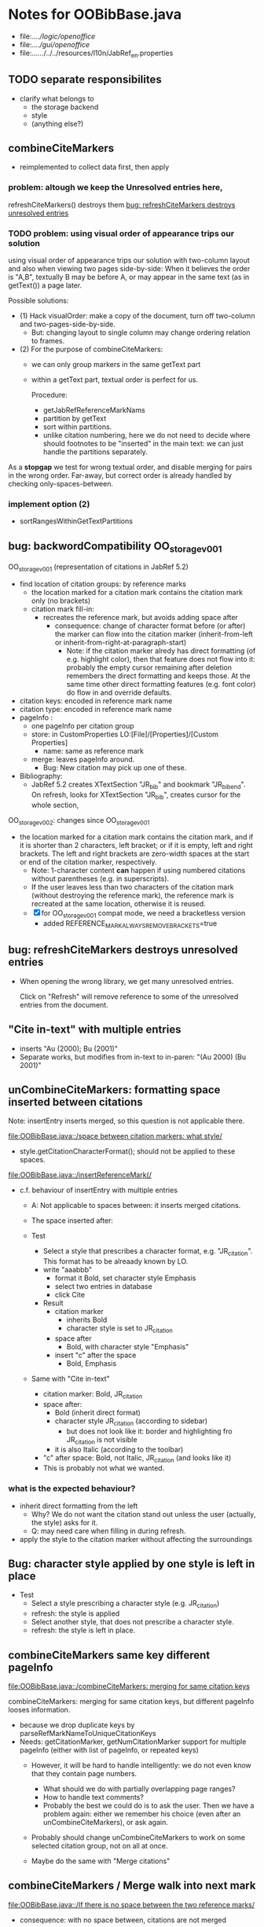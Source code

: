 * Notes for OOBibBase.java

- file:../../logic/openoffice/
- file:../../gui/openoffice/
- file:../../../../../resources/l10n/JabRef_en.properties

  
** TODO separate responsibilites

- clarify what belongs to
  - the storage backend
  - style
  - (anything else?)

** combineCiteMarkers
   - reimplemented to collect data first, then apply

*** problem: altough we keep the Unresolved entries here,
     refreshCiteMarkers() destroys them
     [[bug: refreshCiteMarkers destroys unresolved entries]]

*** TODO problem: using visual order of appearance trips our solution

    using visual order of appearance trips our solution with
    two-column layout and also when viewing two pages side-by-side:
    When it believes the order is "A,B", textually B may be before A,
    or may appear in the same text (as in getText()) a page later.

    Possible solutions:
    - (1) Hack visualOrder: make a copy of the document, turn off
      two-column and two-pages-side-by-side.
      - But: changing layout to single column may change
        ordering relation to frames.

    - (2) For the purpose of combineCiteMarkers:
      - we can only group markers in the same getText part
      - within a getText part, textual order is perfect for us.

        Procedure:
        - getJabRefReferenceMarkNams
        - partition by getText
        - sort within partitions.
        - unlike citation numbering, here
          we do not need to decide where should
          footnotes to be "inserted" in the main text:
          we can just handle the partitions separately.

    As a *stopgap* we test for wrong textual order, and disable
    merging for pairs in the wrong order. Far-away, but correct order
    is already handled by checking only-spaces-between.

*** implement option (2)
    - sortRangesWithinGetTextPartitions 


** bug: backwordCompatibility OO_storage_v001

   OO_storage_v001 (representation of citations in JabRef 5.2)
   - find location of citation groups: by reference marks
     - the location marked for a citation mark contains the citation mark only (no brackets)
     - citation mark fill-in:
       - recreates the reference mark, but avoids adding space after
         - consequence: change of character format before (or after) the marker can flow into
           the citation marker (inherit-from-left or inherit-from-right-at-paragraph-start)
           - Note: if the citation marker alredy has direct formatting
             (of e.g. highlight color), then that feature does not
             flow into it: probably the empty cursor remaining after
             deletion remembers the direct formatting and keeps those.
             At the same time other direct formatting features
             (e.g. font color) do flow in and override defaults.

   - citation keys: encoded in reference mark name
   - citation type: encoded in reference mark name
   - pageInfo :
     - one pageInfo per citation group
     - store: in CustomProperties LO:[File]/[Properties]/[Custom Properties]
       - name: same as reference mark
     - merge: leaves pageInfo around.
       - Bug: New citation may pick up one of these.
   - Bibliography:
     - JabRef 5.2 creates XTextSection "JR_bib" and bookmark
       "JR_bib_end". On refresh, looks for XTextSection "JR_bib",
       creates cursor for the whole section,


   OO_storage_v002: changes since OO_storage_v001

     - the location marked for a citation mark contains the citation
       mark, and if it is shorter than 2 characters, left bracket; or
       if it is empty, left and right brackets. The left and right
       brackets are zero-width spaces at the start or end of the
       citation marker, respectively.
       - Note: 1-character content *can* happen if using numbered citations
         without parentheses (e.g. in superscripts).
       - If the user leaves less than two characters of the citation
         mark (without destroying the reference mark), the reference
         mark is recreated at the same location, otherwise it is reused.
       - [X] for OO_storage_v001 compat mode, we need a bracketless version
         - added REFERENCE_MARK_ALWAYS_REMOVE_BRACKETS=true


** bug: refreshCiteMarkers destroys unresolved entries

   - When opening the wrong library, we get many unresolved entries.

     Click on "Refresh" will remove reference
     to some of the unresolved entries from the document.


** "Cite in-text" with multiple entries

   - inserts "Au (2000); Bu (2001)"
   - Separate works, but modifies from in-text to in-paren: "(Au 2000) (Bu 2001)"


** unCombineCiteMarkers: formatting space inserted between citations

   Note: insertEntry inserts merged, so this question is not applicable there.

   [[file:OOBibBase.java::/space between citation markers: what style/]]

   - style.getCitationCharacterFormat(); should not be applied to
     these spaces.

   [[file:OOBibBase.java::/insertReferenceMark(/]]

   - c.f. behaviour of insertEntry with multiple entries
     - A: Not applicable to spaces between: it inserts merged citations.
     - The space inserted after:

     - Test
       - Select a style that prescribes a character format,
          e.g. "JR_citation". This format has to be alreaady known by LO.
       - write "aaabbb"
         - format it Bold, set character style Emphasis
         - select two entries in database
         - click Cite
       - Result
         - citation marker
           - inherits Bold
           - character style is set to JR_citation
         - space after
           - Bold, with character style "Emphasis"
         - insert "c" after the space
           - Bold, Emphasis

     - Same with "Cite in-text"
       - citation marker: Bold, JR_citation
       - space after:
         - Bold (inherit direct format)
         - character style JR_citation (according to sidebar)
           - but does not look like it: border and highlighting fro JR_citation
             is not visible
         - it is also Italic (according to the toolbar)
       - "c" after space: Bold, not Italic, JR_citation (and looks like it)
       - This is probably not what we wanted.

*** what is the expected behaviour?

     - inherit direct formatting from the left
       - Why? We do not want the citation stand out unless
         the user (actually, the style) asks for it.
       - Q: may need care when filling in during refresh.
     - apply the style to the citation marker without affecting
       the surroundings

** Bug: character style applied by one style is left in place

   - Test
     - Select a style prescribing a character style (e.g. JR_citation)
     - refresh: the style is applied
     - Select another style, that does not prescribe a character style.
     - refresh: the style is left in place.

** combineCiteMarkers same key different pageInfo

   [[file:OOBibBase.java::/combineCiteMarkers: merging for same citation keys]]

   combineCiteMarkers: merging for same citation keys,
   but different pageInfo looses information.

   - because we drop duplicate keys by parseRefMarkNameToUniqueCitationKeys
   - Needs: getCitationMarker, getNumCitationMarker support
     for multiple pageInfo (either with list of pageInfo, or repeated keys)
     - However, it will be hard to handle intelligently:
       we do not even know that they contain page numbers.
       - What should we do with partially overlapping page ranges?
       - How to handle text comments?
       - Probably the best we could do is to ask the user.
         Then we have a problem again: either we remember
         his choice (even after an unCombineCiteMarkers),
         or ask again.

     - Probably should change unCombineCiteMarkers to work on some
       selected citation group, not on all at once.

     - Maybe do the same with "Merge citations"

** combineCiteMarkers / Merge walk into next mark

   [[file:OOBibBase.java::/If there is no space between the two reference marks/]]

   - consequence: with no space between, citations are not merged

** Bug: Citations without intervening space

 May lose first of consecutive citations without intervening space

 Situation

 - place two individual citations in the text, remove the space separating them
 - press the refresh button

 The first of the two citations is lost.

** Bug: consecutive citations in footnotes

The 2nd of two concecutive citations is missed in footnotes by updateDocumentActionHelper

Situation:

- place to citations in a footnote, separated by a space
- change style (to numbered)
- press the refresh button

The 1st citation is updated, but not the 2nd


** generateDatabase broken logic

   [[file:OOBibBase.java::/we just created resultDatabase/]]

   Testing fresh, empty database for content.

** combineCiteMarkers in footnotes

Earlier note: "combineCiteMarkers does not work with citations in footnotes"

Note:
   - citations in footnotes
     - [X] can be inserted and
     - [X] they appear in the bibliography.
     - [X] They are also updated on style change+refresh
     - [ ] Merge fails (does not merge).
     - [ ] "Separate" (on merged citations inserted by
            selecting multiple entries then "Cite")
            May leave some of the two citation marks with text "tmp".
            This can be corrected by a few repetitions of pressing the "refresh"
            button.

  - citations in tables (text tables)
    - [X] can be inserted
    - [X] they appear in bibliography
    - [X] they are updated on style change+refresh
    - [X} Merge (combineCiteMarkers) works
    - [X} Separate (unCombineCiteMarkers) works



** Bug: no database mess

If the corresponding bib file is not open, Separate (unCombineCiteMarkers) (or Merge?)
leaves a mess: (1) reference marks with "tmp" in the text (2) with
reference mark name "JR_cite_1_", i.e. without citation key.

** Bug: populateBibTextSection blindly adds bookmark

At the end of populateBibTextSection,
we add a bookmark without removing
the one that already exists.

LO autorenames our new bookmark.

We should check and remove the old one first.

        // TODO: Do not insert Bookmark without testing if it already
        //       exists. LibreOffice creates "JR_bib_end1" instead of "JR_bib_end",
        //       or rather "JR_bib_endN"  where N may increase.
        //       Repeatedly pressing "Refresh" leaves "JR_bib_end" at the start
        //       of the bibliography.

ref: file:OOBibBase.java::/OOBibBase.BIB_SECTION_END_NAME/

Also: we should mark the end of the bibliography at creation.
populateBibTextSection should only fill the gaps.

** Refactor: createCitationGroup

   Citation groups are created in
   - combineCiteMarkers
   - unCombineCiteMarkers
   - insertEntry

   Extract the common part, separate creation and fill-in

   - creation of reference mark name differs between
     combineCiteMarkers and insertEntry

     TODO: consistent handling of citation groups (merged citations).
     keyString generation differs from the one in combineCiteMarkers
     in OOBibBase.insertEntry we get A,,C for (A,B,C) where could not look up B
     In combineCiteMarkers we get A,C

     In both cases, we are throwing away unresolved citation keys silently.

** Refactor: separate storage and presentation operations :storage_separation:

   I mean, creating a marker and filling its inside
   are separate jobs. The latter should not affect
   the surrounding text.

   - applyNewCitationMarkers should not modifiy storage (i.e. call
     insertReferenceMark)

   - also: applyNewCitationMarkers should not mess with the bibliography.

** Refactor: pageInfo dataflow

   - Insert pageInfo into citation markers on creation, not when
     inserting.

     Consider moving pageInfo stuff to citation marker
     generation. May need to modify

     -  getCitationMarker,
        at ./jabref/src/main/java/org/jabref/logic/openoffice/OOBibStyle.java:492:
     - getNumCitationMarker ?
     - OOBibBase.insertReferenceMark
     - See also: [[Bug: multiple "et al." strings]]

** Bug: multiple "et al." strings

   The "et al." parts of citation markers are italicized
   in OOBibBase.insertReferenceMark
   [[file:OOBibBase.java::/style.getBooleanCitProperty(OOBibStyle.ITALIC_ET_AL)/]]

   - Multiple citations, thus multiple "et al." strings
     may appear in a citation marker.
     - Bug: only the first is italicized.

   - Refactor: it would be more natural to italicize
     when the citation marker is created.
     For that, we should create citation markers with html markup
     - OOBibStyle.getCitationMarker
       [[file:../../logic/openoffice/OOBibStyle.java::/getCitationMarker(/]]
     - OOBibStyle.getNumCitationMarker
       file:../../logic/openoffice/OOBibStyle.java::/getNumCitationMarker/
     and reuse part of file:../../logic/openoffice/OOUtil.java::/insertOOFormattedTextAtCurrentLocation/

   - If done, may obsolete OOBibStyle.ITALIC_ET_AL,
     since we can just put "<i>et al.</i>" into ET_AL_STRING


** Bug: Find and resolve overlapping citations

Potential attacks:

- Find overlapping ranges,
  try to modify them so that they do not overlap.

  Need to consider
  - citation-citation overlap
  - footnote-marks overlapping with citations.
  - I hope, LO already resolves footnoteMark-footnoteMark overlaps.

** Bug: insertEntry in bibliography

This could be resolved by extending overlap checks to bibliography.

TODO: inserting a reference in the "References" section
provokes an "Unknown Source" exception here,
[[file:OOBibBase.java::/insertEntry in bibliography/]]
because
position was deleted by rebuildBibTextSection()

at com.sun.proxy.$Proxy44.gotoRange(Unknown Source)
at org.jabref@100.0.0/org.jabref.gui.openoffice
     .OOBibBase.insertEntry(OOBibBase.java:609)

Idea: Maybe we should refuse to insert in places to be
      overwritten: bibliography, reference marks.

      Needs: (preferably accurate) knowledge of the forbidden ranges.
      Limitation: the user can still Cut and Paste to these parts.
                  Q: Can we make them readonly inside, while allowing
                     to move them around as a unit?

** Could we use TextUserDefinedAttributes to store pageInfo?        :storage:

  https://www.openoffice.org/api/docs/common/ref/com/sun/star/style/CharacterProperties.html#TextUserDefinedAttributes

  This property stores XML attributes. They will be saved to and restored from automatic styles inside XML files.

  - https://www.openoffice.org/api/docs/common/ref/com/sun/star/xml/UserDefinedAttributesSupplier.html
  - https://www.openoffice.org/api/docs/common/ref/com/sun/star/xml/AttributeData.html


** Feature: Behaviour of Merge on itcType                           :storage:

   - itcType: citep,citet,nocite
   - We store a single itcType for a citation group.
     - Probably Merge should only merge series of citep variants.

       [[file:OOBibBase.java::/We probably only want to collect citations with/]]

     - in unCombineCiteMarkers:
       [[file:OOBibBase.java::/withText should be itcType != OOBibBase.INVISIBLE_CIT/]]
       This would probably resolved by the above change.

** Feature: pageInfo and Merged citations                           :storage:

   - pageInfo is stored for individual citations
     - its key includes the unique number generated by getUniqueReferenceMarkName
     - Merge destroys these unique numbers, so we lose the connection.

   - Proposed change was: https://github.com/JabRef/jabref/pull/7455

     - A solution could be to encode the number making the originals
       unique in the merged name: in stead of
       "JR_cite_1_XX2000a,YY2010" it would be e.g.
       "JR_cite_1_XX2000a,1_YY2010".

     - Apart from
       - construction and
       - parsing,
       - probably marking (or calculating) the originals as "in use" for
         getUniqueReferenceMarkName() would be needed.

    - file:OOBibBase.java::/getUniqueReferenceMarkName/
    - file:OOBibBase.java::/parseRefMarkName\b/
    - file:OOBibBase.java::/parseRefMarkNameToUniqueCitationKeys/

*** Feature: cleanup unused pageInfo entries                        :storage:

    After we can correctly recognize all pageInfo entries
    refered to, we can remove the unused ones.
    - Note: (Ctrl-X Ctrl-V refresh) will differ from (Ctrl-X refresh
      Ctrl-V), because in the latter, refresh removes the pageInfo
      (unless we check the copy-paste buffer)

    - Interaction with Redlines?

    - If not careful, file:OOBibBase.java::/\binsertEntry\b/
      may pick up a pageInfo left around when pageInfo is null.


** Feature: notify GUI on document close, LO close

- Gray out buttons that are not usable without connection.

- On the OO side we could install an event handler for document
  close: addCloseListener

  Reference: [[https://www.openoffice.org/api/docs/common/ref/com/sun/star/util/XCloseBroadcaster.html#addCloseListener][(OO-API:addCloseListener)]]

- On the GUI side: events [[https://jabref.readthedocs.io/en/latest/getting-into-the-code/code-howtos/#event-handling-in-jabref][Event handling in JabRef]]

** Feature: ManageCitationsDialog visual cue on editable parts
   - the pageInfo part is editable, but no visual cue is provided

** Feature: ManageCitationsDialog order                   :orderOfAppearance:

   In the "Manage citations" dialog visual or alphabetic order could
   be more manageable for the user.

   We could provide these from getCitationEntries, but switching
   between them needs change on GUI (adding a toggle or selector).

   file:OOBibBase.java::/getCitationEntries/

- OOBibBase.getCitationEntries Collects List<CitationEntry>
  - What else CitationEntry is used for?

- Probably:
  - extend CitationEntry with fields
    - visualOrderIndex
    - alphabeticIndex (could be bound to "Citation" column sort in dialog)

      These are similar to citation numbering, but
      repeated citations of the same source are kept.

** Feature: scrollToCitation

For "Manage citations" and problem reports it could be useful to provide
a link or button that moves LO cursor to the citation referred to.

** Feature: self-contained odt-jabref

   Authors send manuscripts around for review.

   Currently (apart from instructions to "install JabRef"),
   they would also need to send
   - style file, (or url for one?)
   - .bib or access to shared SQL database
   - Person on the other end has to configure these
     (open .bib, select style)

   If we could embed .bib and style, and access them
   on the other end, it would make it easier.

** Wish: Copy-paste citations                                       :storage:

    Copy-paste does not work for citations

Situation
- insert a citation
- copy-paste it to another location
- change style
- refresh

The copy is not updated. It is not a recognized citation anymore.

Requires change of storage.


*** Interestingly, Cut-and-paste preserves citations.

It will also pick up pageInfo after the paste, since the name of the
reference mark is preserved. This, however will cease to work if we
decide to clean up unused pageInfo entries in GUI actions and the user
calls to us.

On the other hand, if we do not clean them up, we should be careful
in "Cite" to avoid reusing not only names of reference marks, but also
names of pageInfo entries.

*** Design problem: Stable names are not compatible with Copy-paste

We use reference mark names to identify the citation groups.

In LO,
- Copy-paste of a **reference marked** text places no reference mark
  on the copy.

- Copy-paste of a **bookmarked** region creates a new bookmark, with a
  different name. Could be better.

- **Comments** have no name. Can be moved and copied.

- Other possibilities? (Markup in hidden text?)

** Bug: two-column numbering                              :orderOfAppearance:

Citations are numbered in top-down left-to-right order even in
two-column layout.

Surprisingly: even with *single column layout*, but viewing in
two-pages side-by-side mode, citations are numbered in top-down
left-to-right order as seen on the screen: citations in the top half
of the 2nd page get before citations in the bottom half of the 1st
page.


Consequences:

- citations higher in the 2nd column get lower numbers than those at
  the bottom of the first.

- combineCiteMarkers / Merge will miss opportunities in two-column layout

  Since combineCiteMarkers checks relation in visual order, it will
  not see otherwise consecutive citation marks as such, and does not
  even try to combine them.

*** The problem behind

The main text can contain several XTextContent kinds,
for example footnotes, frames. It is not always clear where should we
insert their content into the firstAppearance order.

Footnotes are already handled specially and their content is
considered to be at the location of the footnote mark.

Frames however can be anchored in several ways, with multiple options
for wrapping. The question is: how to decide where the content of a
frame should reside in firstAppearance order.

The current solution (visual top-down left-to-right) gives an answer
for this, but is arguably wrong with multi-column layout.

Ideas:

- LibreOffice already has a solution to this numbering question. Can
  we reuse their solution?

  What does LibreOffice do?

  - Multicolumn handled
  - Citation in figure caption: [0] unless citation to the same source
    also appears in the text.
  - Citation in footnote: ...

** Bibliography:

*** Section or bookmark?

    - In applyNewCitationMarkers we use a *bookmark*.
    - I think we used a *section* for the bibliography elsewhere.
    - Relation?

- applyNewCitationMarkers:
  - looks for: Bookmark
    - creates: paragraph + Bookmark
  - createBibTextSection2:
    - creates: paragraph + Section
  - clearBibTextSectionContent2:
    - looks for: Section, calls createBibTextSection2
    - sets to "": Section
  - populateBibTextSection:
    - looks for: Section
    - inserts Bookmark BIB_SECTION_END_NAME
      after the body.

*** Does it need a section?

Currently we create a Section ("JR_bib", child of the section "text")
for the bibliography.

- This might be handy, if a change of page style for the bibliography
  is intended. But probably it is not always wanted.

- If the user removes the section: the text of the bibliography
  remains intact, but the connection is lost: the next refresh will
  create a new bibliography.

- Saving in LO to docx, then opening the result: the section name
  "JR_bib" is lost (renamed to e.g. "Section1")

Suggestion:

- Use bookmark instead of section. Seems to survive better, and does
  not force the document layout.

*** yield header to user

Currently the title of the Bibliography is deleted and recreated on
each refresh.

- If user wants a different title or paragraph style,
  we overwrite his changes, forcing him to edit the style.

- This could be avoided if after the initial creation of the
  bibliography we only changed the body of the bibliography.

  - In case the user deletes our bibliography markers (probably one or
    two bookmarks around the body) we will create the head again (not
    knowing that it is already there)


*** Possibilities (not settled, seems overcomplicated)

    - BibliographySection:
      - REQUIRED   [Currently] Must have, recreate if missing.
                   Problem: docx survival.
      - ON_CREATE  Create if Bibliography is missing, otherwise do not care.
                   We need to use other means to find the Bibliography body.
      - NONE       No section created or used.

    - BibliographyHeader (title)
      - ON_REFRESH We need to locate it:
        - [Currently] Based on section, if that is required
        - otherwise: Make it part of the body
      - ON_CREATE Write it when the Bibliography is created, otherwise
        just forget it. Not part of the body.


    - Proposed solution?

    - BibliographySection:

      - ON_CREATE  Create if Bibliography is missing, otherwise do not care.
                   We need to use other means to find the Bibliography body.
      - NONE       No section created or used.

    - BibliographyHeader (title)
      - ON_REFRESH We need to locate it:
        - [Currently] Based on section, if that is required
        - otherwise: Make it part of the body
      - ON_CREATE Write it when the Bibliography is created, otherwise
        just forget it. Not part of the body.

    - BibliographyBody:

      

      Offer: Section named "Bibliography" not found.
             I do not need it, but can create one at the end.
             Shall I?
             [Create] [No]
             Or: Bibliography section found.
             ------------
             Bibliography header (bookmark:
             JABREF_BIBLIOGRAPHY_HEADER_NAME="JR_bib_head"
             )
             --
             Autoupdate Bibliography header from style?
      - "Yes, always"
      - "No, let me handle the header"
      - "Create it if it does not exist, otherwise leave it to me"

      Biliography header
      - found.
      - not found
        - (I do not need it)
        - (but I need it)
      Create the bibliography header?
      Where: [Start of Bibliography section|End of document|Above BIBLIOGRAPHY_BODY_NAME]
      [Create] [No]
      ------------
      Bibliography body (bookmark: BIBLIOGRAPHY_BODY_NAME="JR_bib_body")
      found.
      Not found:
      Create it?
      Where: [After BIBLIOGRAPHY_HEADER_NAME|End of document|At the cursor]
      ------------

      Settings:
      - Create Bibliography Section: Yes | No | Ask
      - Bibliography header: SyncFromStyle | CreateFromStyle | No

      ------
      Logic:
      Locate Section,Head,Body
      - Have it all: OK
      - Section missing: OK
      - Head missing (and we handle it)
        - If we have a Body, insert above
        - If we have a Section, insert at its top
        - Insert at the End
      - Body missing
        - If we have a Head, insert below
        - If we have a Section, insert at its bottom
        - Insert at the End
      -----

** Design questions

Wished features

- Reliability
  - Do not lose citations
  - Do not overwrite user input
  - Minimize data loss

- Edit
  - Copy-paste text with citations
  - Change citation type (inpara/intext/nocite) without delete-reinsert

- Survive conversion to docx and back

- Better interaction with LO [Edit]/[Track changes]/[Record]

  - Reference marks to deleted-but-notYetAccepted parts
    (also known as [[https://wiki.openoffice.org/wiki/Documentation/DevGuide/Text/Redline][OO-Wiki:RedLine]])
    cause a refresh to reinstate the conceptually deleted citations.

*** How do others work?

- https://docs.jabref.org/cite/openofficeintegration

  - Note: JabRef does not use OpenOffice's built-in bibliography
    system, because of the limitations of that system. A document
    containing citations inserted from JabRef will not generally be
    compatible with other reference managers such as *Bibus* and *Zotero*.

- https://docs.jabref.org/cite/openofficeintegration#known-issues

  - Make sure to save your Writer document in OpenDocument format
    (odt). *Saving to Word format will lose your reference marks.*

    - Otherwise try to use the external tool
      [[https://github.com/teertinker/JabRef_LibreOffice_Converter][JabRef LibreOffice Converter]].
      This LibreOffice extension converts the reference
      marks to code that can be saved.

**** Zotero

     Zotero asks: (in LO)
     ---------------------------------------------
     Store citation as:

     - ReferenceMarks (recommended)
       ReferenceMarks cannot be shared with Word.
       The document must be saved as .odt.

     - Bookmarks
       Bookmarks can be shared between Word and LibreOffice,
       but may cause errors if accidentally modified
       and cannot be inserted in footnotes.
       The document must be saved as .doc or .docx
     ---------------------------------------------

     - BookmarkInFootnote:
       - LO 6.4.6.2 does allow bookmark in footnote.

     - "Accidentally modified bookmarks"
       - Q: Why are they more likely or worse then accidentally modified
         reference marks?

     - docx survival:

       - [[https://www.zotero.org/support/kb/moving_documents_between_word_processors][Zotero: moving between word processors]]

         Seems to involve dumping all data at hand as text into the document.

      - What breaks?

        [[https://www.zotero.org/support/kb/debugging_broken_documents][Zotero: Debugging broken documents]]

        - "Track Changes" is problematic
        - Citations in image captions. Zotero won't let you insert
          them, can cause problem.
        - While debugging, if you are using Fields mode in Word or
          Reference Marks mode in LibreOffice, it may help to display
          field codes rather than formatted text. To do this, press
          Alt/Option-F9 (or Alt/Option-Fn-F9) in Word or Ctrl-F9 in
          LibreOffice.

**** Bibus

-  [[https://wiki.openoffice.org/wiki/Bibliographic_Software_and_Standards_Information#Bibus][Bibus on OO-Wiki]]
-  [[http://bibus-biblio.sourceforge.net/wiki/index.php/Main_Page][Bibus on Sourceforge]]
- Maybe dead

**** Others

  https://wiki.openoffice.org/wiki/Bibliographic_Software_and_Standards_Information#Bibus


** Bug: "Meg{\'{\i}}as" in author name becomes "Megas" in citation marker and Bibliography

- But "Guly{\'{a}}s" works,  becomes "Gulyás"

.
** Feature: connect LO extension to JabRef

Some operations, for example "Merge citations", "Separate citations",
and probably "Edit pageInfo" do not really need the full JabRef window.

It would be more convenient to do these from within LO.  On the other
hand, for consistent behaviour it is probably better to use the same
code.

.
** Bug: "Cite special" cites on Cancel

   - should show default citation type
   - "[Cancel]" should not cite
.

* Closed

** DONE Bug: when "[Settings]/[Automatically sync...]" is off, the placeholders may be confusing

- In numbered style the placeholder is "-". This is inserted in OOBibBase.insertEntry.
- Otherwise "" (empty).  This suggests that the call to style.getCitationMarker()
  returned empty string. Or withText is false there.

Resolved: improve-reversibility branch: commit e159a1d8ce40d1045e73d7fbfca24390bba44706

.

** DONE Separation of createReferenceMarkForCitationGroup and fillCitationMarkInCursor
** DONE Feature: Undo in LO

   Wrap modifications during a GUI action into
   Undo blocks. If possible.

   [[https://www.openoffice.org/api/docs/common/ref/com/sun/star/document/XUndoManager.html][OO-API:XUndoManager]]
   [[https://www.openoffice.org/api/docs/common/ref/com/sun/star/document/XUndoManagerSupplier.html#getUndoManager][OO-API:XUndoManagerSupplier]]
.
** DONE Refactor: pass around jabRefReferenceMarkNamesSortedByPosition

   - Currently it is hard to follow if it is up-to-date or not.

   - file:OOBibBase.java::/updateSortedReferenceMarks/
   - file:OOBibBase.java::/getJabRefReferenceMarkNamesSortedByPosition/
   - file:OOBibBase.java::/jabRefReferenceMarkNamesSortedByPosition/

   - in refreshCiteMarkersInternal we take
     - referenceMarkNames = jabRefReferenceMarkNamesSortedByPosition;
     - then call findCitedKeys, implicitly listing the same
       reference marks.
.
** DONE createReferenceMarkForCitationGroup corner cases

   - [X] just-after a citation marker
   - [X] at start-of-para just-before a citation marker
     - Solution: safeInsertSpaces

** DONE Problem: the model of cursor vs text in LO:

   - Cursor positions and boundaries of a textrange are between
     characters. Good.

   - When inserting text at a point, character properties
     are usually inherited from the left side of the cursor.

   - [X] (1) How to fill
     - Apparently we *cannot insert text into an empty range*. With a
       reference mark pointing to an empty range we either wrote the
       text BEFORE or AFTER the empty content in the mark.
       - We can however "absorb" text when creating the mark.

     - Solutions considered:
       - (was) recreate the mark instead of filling
       - (new) Ensure, that we bracket the content, and fill
          within that.
       - We either use a zero-width space (\u200b) or,
         for making the bracketing visible (debugging): "<>"

     - Resolved:
       - Reuse if possible, otherwise recreate
       - getFillCursorForCitationGroup provides bracketed cursor
       - cleanFillCursorForCitationGroup removes brackets

   - [X] (2) citation mark at the start or end of a paragraph
     - Similar to other character properties, (e.g. highlight color,
       font color)
       - when cursor is at the start, properties are copied from the right
       - when cursor is at the end, properties are copied from the left, the last character
       - For character properties, the new character can be
         reformatted, or reset to default by Ctrl-M.
       - For a reference mark or character style Ctrl-M does not help.
         - But can set the default character style after we inserted some characters.
         - After the old text setting character style on the cursor works.
         - At the start, it does not.
         - For reference marks I found nothing analogous.
     - Resolved:
       - use safeInsertSpaces to avoid overlap with surrounding reference marks
         - This even breaks up a reference mark we are inserting into,
           leaves text of citation marker after the cursor as plain text.
           - Easy to clean up by user. Later we might refuse to insert into.
.

** DONE Feature: give feedback "No entry to cite, please select some."
** DONE Refactor: distinguish storage order and presentation order  :storage:

   - combineCiteMarkers orders the merged entries by year (I am not
     sure why).  The original order is lost.
     - insertEntry calls sortBibEntryListForMulticite(entries, style);
     - Apparently this order is not changed when the style changes.
   - TODO: create presentation order when needed, not when storing

   - Resolved:
     - rewrote combineCiteMarkers
     - creating presentation order was already in place.
** DONE Bug: It is too easy to create overlapping citations (and hard to resolve by the user)

Situation
- insert a citation
- backspace
- insert another citation

In LO the text looks the same as in (insert,insert,remove-space-between),
but the reference markers now overlap. Probably the second citation
is embedded in the first, just before its end.

(User-level workaround: remove the second citation.)

Resolved: using safeInsertSpaces avoid creating overlapping citations this way.



